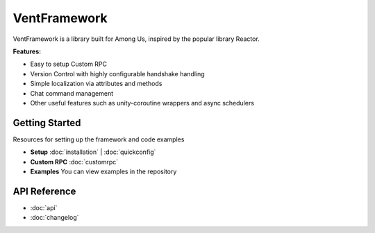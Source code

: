 VentFramework
=====================

VentFramework is a library built for Among Us, inspired by the popular library Reactor.

**Features:**

* Easy to setup Custom RPC
* Version Control with highly configurable handshake handling
* Simple localization via attributes and methods
* Chat command management
* Other useful features such as unity-coroutine wrappers and async schedulers

Getting Started
-----------------

Resources for setting up the framework and code examples

- **Setup** :doc:`installation` | :doc:`quickconfig`
- **Custom RPC** :doc:`customrpc`
- **Examples** You can view examples in the repository

API Reference
--------------
- :doc:`api`
- :doc:`changelog`